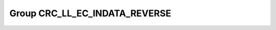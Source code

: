 Group CRC_LL_EC_INDATA_REVERSE
==============================

.. doxygengroup:: CRC_LL_EC_INDATA_REVERSE
   :project: STM32Cube_U585
